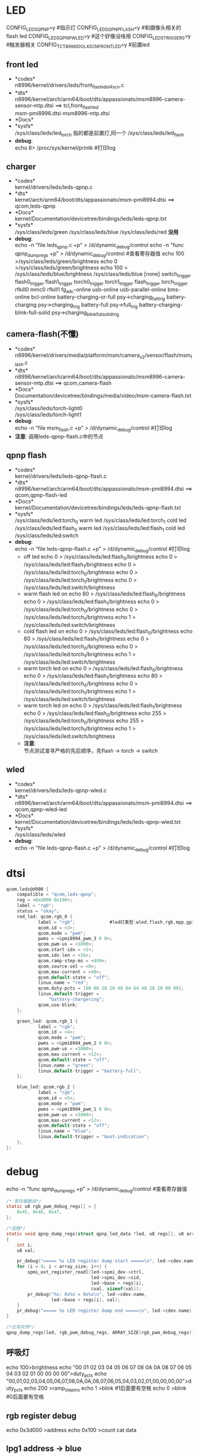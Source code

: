 * LED
  CONFIG_LEDS_QPNP=y       #指示灯
  CONFIG_LEDS_QPNP_FLASH=y #和摄像头相关的flash led
  CONFIG_LEDS_QPNP_WLED=y  #这个好像没啥用
  CONFIG_LEDS_TRIGGERS=y   #触发器相关
  CONFIG_TCT_8996_IDOL4SCN_FRONT_LED=y #前置led
** front led
   + *codes*\\
     n8996/kernel/drivers/leds/front_flash_idol4scn.c
   + *dts*\\
     n8996/kernel/arch/arm64/boot/dts/appassionato/msm8996-camera-sensor-mtp.dtsi ==> tcl,front_flash_led\\
     msm-pmi8996.dtsi
     msm8996-mtp.dtsi
   + *Docs*\\
   + *sysfs*\\
     /sys/class/leds/led_torch   指的都是前置灯,同一个
     /sys/class/leds/led_flash
   + *debug*:\\
     echo 8> /proc/sys/kernel/printk #打印log
** charger
   + *codes*\\
     kernel/drivers/leds/leds-qpnp.c
   + *dts*\\
     kernel/arch/arm64/boot/dts/appassionato/msm-pmi8994.dtsi ==> qcom,leds-qpnp
   + *Docs*\\
     kernel/Documentation/devicetree/bindings/leds/leds-qpnp.txt\\
   + *sysfs*\\
     /sys/class/leds/green
     /sys/class/leds/blue
     /sys/class/leds/red  *没用*
   + *debug*:\\
     echo -n "file leds_qpnp.c +p" > /d/dynamic_debug/control
     echo -n "func qpnp_dump_regs +p" > /d/dynamic_debug/control #查看寄存器值
     echo 100 >/sys/class/leds/green/brightness
     echo 0 >/sys/class/leds/green/brightness
     echo 100 > /sys/class/leds/blue/brightness
     /sys/class/leds/blue
     [none]
     switch_trigger
     flash0_trigger
     flash1_trigger
     torch0_trigger
     torch1_trigger
     flash_trigger
     torch_trigger
     rfkill0
     mmc0
     rfkill1
     fg_adc-online
     usb-online
     usb-parallel-online
     bms-online
     bcl-online
     battery-charging-or-full               psy->charging_full_trig
     battery-charging                       psy->charging_trig
     battery-full                           psy->full_trig
     battery-charging-blink-full-solid      psy->charging_blink_full_solid_trig
** camera-flash(不懂)
   + *codes*\\
     n8996/kernel/drivers/media/platform/msm/camera_v2/sensor/flash/msm_flash.c\\
   + *dts*\\
     n8996/kernel/arch/arm64/boot/dts/appassionato/msm8996-camera-sensor-mtp.dtsi ==> qcom,camera-flash\\
   + *Docs*\\
     Documentation/devicetree/bindings/media/video/msm-camera-flash.txt
   + *sysfs*\\
     /sys/class/leds/torch-light0\\
     /sys/class/leds/torch-light1\\
   + *debug*:\\
     echo -n "file msm_flash.c +p" > /d/dynamic_debug/control  #打印log
   + *注意*:
     调用leds-qpnp-flash.c中的节点
** qpnp flash
   + *codes*\\
     kernel/drivers/leds/leds-qpnp-flash.c\\
   + *dts*\\
     n8996/kernel/arch/arm64/boot/dts/appassionato/msm-pmi8994.dtsi ==> qcom,qpnp-flash-led\\
   + *Docs*\\
     kernel/Documentation/devicetree/bindings/leds/leds-qpnp-flash.txt
   + *sysfs*\\
     /sys/class/leds/led:torch_0   warm led
     /sys/class/leds/led:torch_1   cold led
     /sys/class/leds/led:flash_0   warm led
     /sys/class/leds/led:flash_1   cold led
     /sys/class/leds/led:switch
   + *debug*:\\
     echo -n "file leds-qpnp-flash.c +p" > /d/dynamic_debug/control  #打印log
     + off led
       echo 0 > /sys/class/leds/led:flash_0/brightness
       echo 0 > /sys/class/leds/led:flash_1/brightness
       echo 0 > /sys/class/leds/led:torch_0/brightness
       echo 0 > /sys/class/leds/led:torch_1/brightness
       echo 0 > /sys/class/leds/led:switch/brightness
     + warm flash led on
       echo 80 > /sys/class/leds/led:flash_0/brightness
       echo 0 > /sys/class/leds/led:flash_1/brightness
       echo 0 > /sys/class/leds/led:torch_0/brightness
       echo 0 > /sys/class/leds/led:torch_1/brightness
       echo 1 > /sys/class/leds/led:switch/brightness
     + cold flash led on
       echo 0 > /sys/class/leds/led:flash_0/brightness
       echo 80 > /sys/class/leds/led:flash_1/brightness
       echo 0 > /sys/class/leds/led:torch_0/brightness
       echo 0 > /sys/class/leds/led:torch_1/brightness
       echo 1 > /sys/class/leds/led:switch/brightness
     + warm torch led on
       echo 0 > /sys/class/leds/led:flash_0/brightness
       echo 0 > /sys/class/leds/led:flash_1/brightness
       echo 80 > /sys/class/leds/led:torch_0/brightness
       echo 0 > /sys/class/leds/led:torch_1/brightness
       echo 1 > /sys/class/leds/led:switch/brightness
     + warm torch led on
       echo 0 > /sys/class/leds/led:flash_1/brightness
       echo 0 > /sys/class/leds/led:flash_0/brightness
       echo 255 > /sys/class/leds/led:torch_0/brightness
       echo 255 > /sys/class/leds/led:torch_1/brightness
       echo 1 > /sys/class/leds/led:switch/brightness
     + *注意*:\\
       节点测试准寻严格的先后顺序，先flash -> torch -> switch\\
** wled
   + *codes*\\
     kernel/drivers/leds/leds-qpnp-wled.c\\
   + *dts*\\
     n8996/kernel/arch/arm64/boot/dts/appassionato/msm-pmi8994.dtsi ==> qcom,qpnp-wled-led\\
   + *Docs*\\
     kernel/Documentation/devicetree/bindings/leds/leds-qpnp-wled.txt
   + *sysfs*\\
     /sys/class/leds/wled
   + *debug*:\\
     echo -n "file leds-qpnp-flash.c +p" > /d/dynamic_debug/control  #打印log
* dtsi
  #+begin_src c
    qcom,leds@d000 {
        compatible = "qcom,leds-qpnp";
        reg = <0xd000 0x100>;
        label = "rgb";
        status = "okay";
        red_led: qcom,rgb_0 {
                label = "rgb";             #led灯类型:wled,flash,rgb,mpp,gpio,kpdbl
                qcom,id = <3>;
                qcom,mode = "pwm";
                pwms = <&pmi8994_pwm_3 0 0>;
                qcom,pwm-us = <1000>;
                qcom,start-idx = <1>;
                qcom,idx-len = <16>;
                qcom,ramp-step-ms = <499>;
                qcom,source-sel = <8>;
                qcom,max-current = <40>;
                qcom,default-state = "off";
                linux,name = "red";
                qcom,duty-pcts = [00 00 10 20 40 64 64 40 20 10 00 00];
                linux,default-trigger =
                    "battery-chargering";
                qcom,use-blink;
        };

        green_led: qcom,rgb_1 {
                label = "rgb";
                qcom,id = <4>;
                qcom,mode = "pwm";
                pwms = <&pmi8994_pwm_2 0 0>;
                qcom,pwm-us = <1000>;
                qcom,max-current = <12>;
                qcom,default-state = "off";
                linux,name = "green";
                linux,default-trigger = "battery-full";
        };

        blue_led: qcom,rgb_2 {
                label = "rgb";
                qcom,id = <5>;
                qcom,mode = "pwm";
                pwms = <&pmi8994_pwm_1 0 0>;
                qcom,pwm-us = <1000>;
                qcom,max-current = <12>;
                qcom,default-state = "off";
                linux,name = "blue";
                linux,default-trigger = "boot-indication";
        };
    };
  #+end_src
* debug
  echo -n "func qpnp_dump_regs +p" > /d/dynamic_debug/control #查看寄存器值
  #+begin_src c
    /* 寄存器数组*/
    static u8 rgb_pwm_debug_regs[] = {
        0x45, 0x46, 0x47,
    };

    /*函数*/
    static void qpnp_dump_regs(struct qpnp_led_data *led, u8 regs[], u8 array_size)
    {
        int i;
        u8 val;

        pr_debug("===== %s LED register dump start =====\n", led->cdev.name);
        for (i = 0; i < array_size; i++) {
            spmi_ext_register_readl(led->spmi_dev->ctrl,
                                    led->spmi_dev->sid,
                                    led->base + regs[i],
                                    &val, sizeof(val));
            pr_debug("%s: 0x%x = 0x%x\n", led->cdev.name,
                     led->base + regs[i], val);
        }
        pr_debug("===== %s LED register dump end =====\n", led->cdev.name);
    }

    /*应用实例*/
    qpnp_dump_regs(led, rgb_pwm_debug_regs, ARRAY_SIZE(rgb_pwm_debug_regs));
  #+end_src
** 呼吸灯
   echo 100>brightness
   echo "00 01 02 03 04 05 06 07 08 0A 0A 08 07 06 05 04 03 02 01 00 00 00 00">duty_pcts
   echo "00,01,02,03,04,05,06,07,08,0A,0A,08,07,06,05,04,03,02,01,00,00,00,00">duty_pcts
   echo 200 >ramp_step_ms
   echo 1 >blink #1后面要有空格
   echo 0 >blink #0后面要有空格
** rgb register debug
   echo 0x3d000 >address
   echo 0x100 >count
   cat data
** lpg1 address -> blue
   echo 0x3B100 > address
   echo 0x100 >count
   cat data
** lpg2 address  -> green
   echo 0x3B200 > address
   echo 0x100 >count
   cat data
